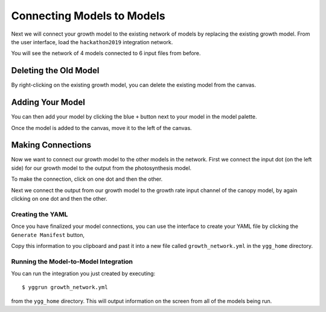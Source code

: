 
Connecting Models to Models
###########################


Next we will connect your growth model to the existing network of models by 
replacing the existing growth model. From 
the user interface, load the ``hackathon2019`` integration network. 

.. image:: interface_images/interface_load.png

You will see the network of 4 models connected to 6 input files from before.

.. image:: interface_images/network_original.png


Deleting the Old Model
----------------------

By right-clicking on the existing growth model, you can delete the existing 
model from the canvas.

.. image:: interface_images/network_delete.png


Adding Your Model
-----------------

You can then add your model by clicking the blue ``+`` button next to your 
model in the model palette.

.. image:: interface_images/network_add.png

Once the model is added to the canvas, move it to the left of the canvas.

.. image:: interface_images/network_no_connect.png


Making Connections
------------------

Now we want to connect our growth model to the other models in the network. 
First we connect the input dot (on the left side) for our growth model to 
the output from the photosynthesis model.

.. image:: interface_images/network_input_dots.png

To make the connection, click on one dot and then the other.

.. image:: interface_images/network_input.png

Next we connect the output from our growth model to the growth rate input 
channel of the canopy model, by again clicking on one dot and then the other.

.. image:: interface_images/network_output_dots.png

.. image:: interface_images/network_output.png


Creating the YAML
=================

Once you have finalized your model connections, you can use the interface to 
create your YAML file by clicking the ``Generate Manifest`` button,

.. image:: interface_images/network_manifest.png

Copy this information to you clipboard and past it into a new file 
called ``growth_network.yml`` in the ``ygg_home`` directory.


Running the Model-to-Model Integration
======================================

You can run the integration you just created by executing::

  $ yggrun growth_network.yml

from the ``ygg_home`` directory. This will output information on the 
screen from all of the models being run.
